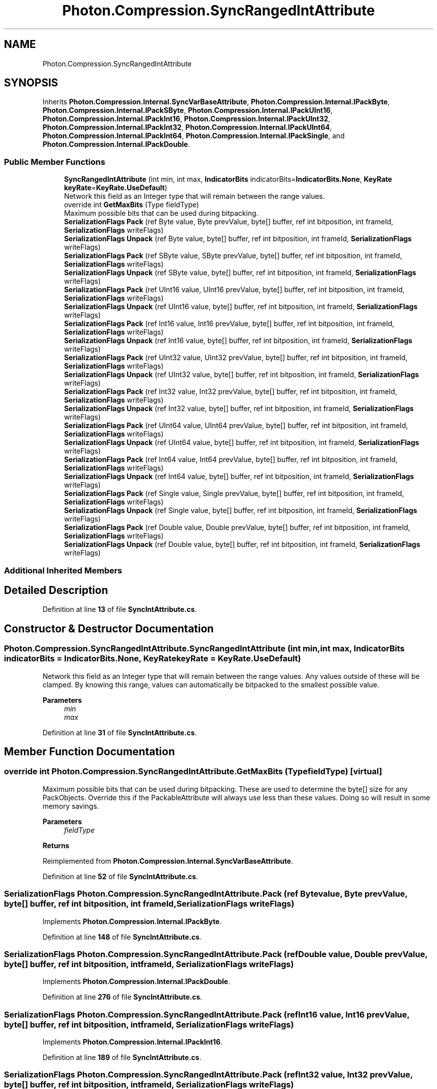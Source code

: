 .TH "Photon.Compression.SyncRangedIntAttribute" 3 "Mon Apr 18 2022" "Purrpatrator User manual" \" -*- nroff -*-
.ad l
.nh
.SH NAME
Photon.Compression.SyncRangedIntAttribute
.SH SYNOPSIS
.br
.PP
.PP
Inherits \fBPhoton\&.Compression\&.Internal\&.SyncVarBaseAttribute\fP, \fBPhoton\&.Compression\&.Internal\&.IPackByte\fP, \fBPhoton\&.Compression\&.Internal\&.IPackSByte\fP, \fBPhoton\&.Compression\&.Internal\&.IPackUInt16\fP, \fBPhoton\&.Compression\&.Internal\&.IPackInt16\fP, \fBPhoton\&.Compression\&.Internal\&.IPackUInt32\fP, \fBPhoton\&.Compression\&.Internal\&.IPackInt32\fP, \fBPhoton\&.Compression\&.Internal\&.IPackUInt64\fP, \fBPhoton\&.Compression\&.Internal\&.IPackInt64\fP, \fBPhoton\&.Compression\&.Internal\&.IPackSingle\fP, and \fBPhoton\&.Compression\&.Internal\&.IPackDouble\fP\&.
.SS "Public Member Functions"

.in +1c
.ti -1c
.RI "\fBSyncRangedIntAttribute\fP (int min, int max, \fBIndicatorBits\fP indicatorBits=\fBIndicatorBits\&.None\fP, \fBKeyRate\fP \fBkeyRate\fP=\fBKeyRate\&.UseDefault\fP)"
.br
.RI "Network this field as an Integer type that will remain between the range values\&. "
.ti -1c
.RI "override int \fBGetMaxBits\fP (Type fieldType)"
.br
.RI "Maximum possible bits that can be used during bitpacking\&. "
.ti -1c
.RI "\fBSerializationFlags\fP \fBPack\fP (ref Byte value, Byte prevValue, byte[] buffer, ref int bitposition, int frameId, \fBSerializationFlags\fP writeFlags)"
.br
.ti -1c
.RI "\fBSerializationFlags\fP \fBUnpack\fP (ref Byte value, byte[] buffer, ref int bitposition, int frameId, \fBSerializationFlags\fP writeFlags)"
.br
.ti -1c
.RI "\fBSerializationFlags\fP \fBPack\fP (ref SByte value, SByte prevValue, byte[] buffer, ref int bitposition, int frameId, \fBSerializationFlags\fP writeFlags)"
.br
.ti -1c
.RI "\fBSerializationFlags\fP \fBUnpack\fP (ref SByte value, byte[] buffer, ref int bitposition, int frameId, \fBSerializationFlags\fP writeFlags)"
.br
.ti -1c
.RI "\fBSerializationFlags\fP \fBPack\fP (ref UInt16 value, UInt16 prevValue, byte[] buffer, ref int bitposition, int frameId, \fBSerializationFlags\fP writeFlags)"
.br
.ti -1c
.RI "\fBSerializationFlags\fP \fBUnpack\fP (ref UInt16 value, byte[] buffer, ref int bitposition, int frameId, \fBSerializationFlags\fP writeFlags)"
.br
.ti -1c
.RI "\fBSerializationFlags\fP \fBPack\fP (ref Int16 value, Int16 prevValue, byte[] buffer, ref int bitposition, int frameId, \fBSerializationFlags\fP writeFlags)"
.br
.ti -1c
.RI "\fBSerializationFlags\fP \fBUnpack\fP (ref Int16 value, byte[] buffer, ref int bitposition, int frameId, \fBSerializationFlags\fP writeFlags)"
.br
.ti -1c
.RI "\fBSerializationFlags\fP \fBPack\fP (ref UInt32 value, UInt32 prevValue, byte[] buffer, ref int bitposition, int frameId, \fBSerializationFlags\fP writeFlags)"
.br
.ti -1c
.RI "\fBSerializationFlags\fP \fBUnpack\fP (ref UInt32 value, byte[] buffer, ref int bitposition, int frameId, \fBSerializationFlags\fP writeFlags)"
.br
.ti -1c
.RI "\fBSerializationFlags\fP \fBPack\fP (ref Int32 value, Int32 prevValue, byte[] buffer, ref int bitposition, int frameId, \fBSerializationFlags\fP writeFlags)"
.br
.ti -1c
.RI "\fBSerializationFlags\fP \fBUnpack\fP (ref Int32 value, byte[] buffer, ref int bitposition, int frameId, \fBSerializationFlags\fP writeFlags)"
.br
.ti -1c
.RI "\fBSerializationFlags\fP \fBPack\fP (ref UInt64 value, UInt64 prevValue, byte[] buffer, ref int bitposition, int frameId, \fBSerializationFlags\fP writeFlags)"
.br
.ti -1c
.RI "\fBSerializationFlags\fP \fBUnpack\fP (ref UInt64 value, byte[] buffer, ref int bitposition, int frameId, \fBSerializationFlags\fP writeFlags)"
.br
.ti -1c
.RI "\fBSerializationFlags\fP \fBPack\fP (ref Int64 value, Int64 prevValue, byte[] buffer, ref int bitposition, int frameId, \fBSerializationFlags\fP writeFlags)"
.br
.ti -1c
.RI "\fBSerializationFlags\fP \fBUnpack\fP (ref Int64 value, byte[] buffer, ref int bitposition, int frameId, \fBSerializationFlags\fP writeFlags)"
.br
.ti -1c
.RI "\fBSerializationFlags\fP \fBPack\fP (ref Single value, Single prevValue, byte[] buffer, ref int bitposition, int frameId, \fBSerializationFlags\fP writeFlags)"
.br
.ti -1c
.RI "\fBSerializationFlags\fP \fBUnpack\fP (ref Single value, byte[] buffer, ref int bitposition, int frameId, \fBSerializationFlags\fP writeFlags)"
.br
.ti -1c
.RI "\fBSerializationFlags\fP \fBPack\fP (ref Double value, Double prevValue, byte[] buffer, ref int bitposition, int frameId, \fBSerializationFlags\fP writeFlags)"
.br
.ti -1c
.RI "\fBSerializationFlags\fP \fBUnpack\fP (ref Double value, byte[] buffer, ref int bitposition, int frameId, \fBSerializationFlags\fP writeFlags)"
.br
.in -1c
.SS "Additional Inherited Members"
.SH "Detailed Description"
.PP 
Definition at line \fB13\fP of file \fBSyncIntAttribute\&.cs\fP\&.
.SH "Constructor & Destructor Documentation"
.PP 
.SS "Photon\&.Compression\&.SyncRangedIntAttribute\&.SyncRangedIntAttribute (int min, int max, \fBIndicatorBits\fP indicatorBits = \fC\fBIndicatorBits\&.None\fP\fP, \fBKeyRate\fP keyRate = \fC\fBKeyRate\&.UseDefault\fP\fP)"

.PP
Network this field as an Integer type that will remain between the range values\&. Any values outside of these will be clamped\&. By knowing this range, values can automatically be bitpacked to the smallest possible value\&. 
.PP
\fBParameters\fP
.RS 4
\fImin\fP 
.br
\fImax\fP 
.RE
.PP

.PP
Definition at line \fB31\fP of file \fBSyncIntAttribute\&.cs\fP\&.
.SH "Member Function Documentation"
.PP 
.SS "override int Photon\&.Compression\&.SyncRangedIntAttribute\&.GetMaxBits (Type fieldType)\fC [virtual]\fP"

.PP
Maximum possible bits that can be used during bitpacking\&. These are used to determine the byte[] size for any PackObjects\&. Override this if the PackableAttribute will always use less than these values\&. Doing so will result in some memory savings\&. 
.PP
\fBParameters\fP
.RS 4
\fIfieldType\fP 
.RE
.PP
\fBReturns\fP
.RS 4
.RE
.PP

.PP
Reimplemented from \fBPhoton\&.Compression\&.Internal\&.SyncVarBaseAttribute\fP\&.
.PP
Definition at line \fB52\fP of file \fBSyncIntAttribute\&.cs\fP\&.
.SS "\fBSerializationFlags\fP Photon\&.Compression\&.SyncRangedIntAttribute\&.Pack (ref Byte value, Byte prevValue, byte[] buffer, ref int bitposition, int frameId, \fBSerializationFlags\fP writeFlags)"

.PP
Implements \fBPhoton\&.Compression\&.Internal\&.IPackByte\fP\&.
.PP
Definition at line \fB148\fP of file \fBSyncIntAttribute\&.cs\fP\&.
.SS "\fBSerializationFlags\fP Photon\&.Compression\&.SyncRangedIntAttribute\&.Pack (ref Double value, Double prevValue, byte[] buffer, ref int bitposition, int frameId, \fBSerializationFlags\fP writeFlags)"

.PP
Implements \fBPhoton\&.Compression\&.Internal\&.IPackDouble\fP\&.
.PP
Definition at line \fB276\fP of file \fBSyncIntAttribute\&.cs\fP\&.
.SS "\fBSerializationFlags\fP Photon\&.Compression\&.SyncRangedIntAttribute\&.Pack (ref Int16 value, Int16 prevValue, byte[] buffer, ref int bitposition, int frameId, \fBSerializationFlags\fP writeFlags)"

.PP
Implements \fBPhoton\&.Compression\&.Internal\&.IPackInt16\fP\&.
.PP
Definition at line \fB189\fP of file \fBSyncIntAttribute\&.cs\fP\&.
.SS "\fBSerializationFlags\fP Photon\&.Compression\&.SyncRangedIntAttribute\&.Pack (ref Int32 value, Int32 prevValue, byte[] buffer, ref int bitposition, int frameId, \fBSerializationFlags\fP writeFlags)"

.PP
Implements \fBPhoton\&.Compression\&.Internal\&.IPackInt32\fP\&.
.PP
Definition at line \fB217\fP of file \fBSyncIntAttribute\&.cs\fP\&.
.SS "\fBSerializationFlags\fP Photon\&.Compression\&.SyncRangedIntAttribute\&.Pack (ref Int64 value, Int64 prevValue, byte[] buffer, ref int bitposition, int frameId, \fBSerializationFlags\fP writeFlags)"

.PP
Implements \fBPhoton\&.Compression\&.Internal\&.IPackInt64\fP\&.
.PP
Definition at line \fB245\fP of file \fBSyncIntAttribute\&.cs\fP\&.
.SS "\fBSerializationFlags\fP Photon\&.Compression\&.SyncRangedIntAttribute\&.Pack (ref SByte value, SByte prevValue, byte[] buffer, ref int bitposition, int frameId, \fBSerializationFlags\fP writeFlags)"

.PP
Implements \fBPhoton\&.Compression\&.Internal\&.IPackSByte\fP\&.
.PP
Definition at line \fB161\fP of file \fBSyncIntAttribute\&.cs\fP\&.
.SS "\fBSerializationFlags\fP Photon\&.Compression\&.SyncRangedIntAttribute\&.Pack (ref Single value, Single prevValue, byte[] buffer, ref int bitposition, int frameId, \fBSerializationFlags\fP writeFlags)"

.PP
Implements \fBPhoton\&.Compression\&.Internal\&.IPackSingle\fP\&.
.PP
Definition at line \fB260\fP of file \fBSyncIntAttribute\&.cs\fP\&.
.SS "\fBSerializationFlags\fP Photon\&.Compression\&.SyncRangedIntAttribute\&.Pack (ref UInt16 value, UInt16 prevValue, byte[] buffer, ref int bitposition, int frameId, \fBSerializationFlags\fP writeFlags)"

.PP
Implements \fBPhoton\&.Compression\&.Internal\&.IPackUInt16\fP\&.
.PP
Definition at line \fB176\fP of file \fBSyncIntAttribute\&.cs\fP\&.
.SS "\fBSerializationFlags\fP Photon\&.Compression\&.SyncRangedIntAttribute\&.Pack (ref UInt32 value, UInt32 prevValue, byte[] buffer, ref int bitposition, int frameId, \fBSerializationFlags\fP writeFlags)"

.PP
Implements \fBPhoton\&.Compression\&.Internal\&.IPackUInt32\fP\&.
.PP
Definition at line \fB204\fP of file \fBSyncIntAttribute\&.cs\fP\&.
.SS "\fBSerializationFlags\fP Photon\&.Compression\&.SyncRangedIntAttribute\&.Pack (ref UInt64 value, UInt64 prevValue, byte[] buffer, ref int bitposition, int frameId, \fBSerializationFlags\fP writeFlags)"

.PP
Implements \fBPhoton\&.Compression\&.Internal\&.IPackUInt64\fP\&.
.PP
Definition at line \fB232\fP of file \fBSyncIntAttribute\&.cs\fP\&.
.SS "\fBSerializationFlags\fP Photon\&.Compression\&.SyncRangedIntAttribute\&.Unpack (ref Byte value, byte[] buffer, ref int bitposition, int frameId, \fBSerializationFlags\fP writeFlags)"

.PP
Implements \fBPhoton\&.Compression\&.Internal\&.IPackByte\fP\&.
.PP
Definition at line \fB155\fP of file \fBSyncIntAttribute\&.cs\fP\&.
.SS "\fBSerializationFlags\fP Photon\&.Compression\&.SyncRangedIntAttribute\&.Unpack (ref Double value, byte[] buffer, ref int bitposition, int frameId, \fBSerializationFlags\fP writeFlags)"

.PP
Implements \fBPhoton\&.Compression\&.Internal\&.IPackDouble\fP\&.
.PP
Definition at line \fB286\fP of file \fBSyncIntAttribute\&.cs\fP\&.
.SS "\fBSerializationFlags\fP Photon\&.Compression\&.SyncRangedIntAttribute\&.Unpack (ref Int16 value, byte[] buffer, ref int bitposition, int frameId, \fBSerializationFlags\fP writeFlags)"

.PP
Implements \fBPhoton\&.Compression\&.Internal\&.IPackInt16\fP\&.
.PP
Definition at line \fB196\fP of file \fBSyncIntAttribute\&.cs\fP\&.
.SS "\fBSerializationFlags\fP Photon\&.Compression\&.SyncRangedIntAttribute\&.Unpack (ref Int32 value, byte[] buffer, ref int bitposition, int frameId, \fBSerializationFlags\fP writeFlags)"

.PP
Implements \fBPhoton\&.Compression\&.Internal\&.IPackInt32\fP\&.
.PP
Definition at line \fB224\fP of file \fBSyncIntAttribute\&.cs\fP\&.
.SS "\fBSerializationFlags\fP Photon\&.Compression\&.SyncRangedIntAttribute\&.Unpack (ref Int64 value, byte[] buffer, ref int bitposition, int frameId, \fBSerializationFlags\fP writeFlags)"

.PP
Implements \fBPhoton\&.Compression\&.Internal\&.IPackInt64\fP\&.
.PP
Definition at line \fB252\fP of file \fBSyncIntAttribute\&.cs\fP\&.
.SS "\fBSerializationFlags\fP Photon\&.Compression\&.SyncRangedIntAttribute\&.Unpack (ref SByte value, byte[] buffer, ref int bitposition, int frameId, \fBSerializationFlags\fP writeFlags)"

.PP
Implements \fBPhoton\&.Compression\&.Internal\&.IPackSByte\fP\&.
.PP
Definition at line \fB168\fP of file \fBSyncIntAttribute\&.cs\fP\&.
.SS "\fBSerializationFlags\fP Photon\&.Compression\&.SyncRangedIntAttribute\&.Unpack (ref Single value, byte[] buffer, ref int bitposition, int frameId, \fBSerializationFlags\fP writeFlags)"

.PP
Implements \fBPhoton\&.Compression\&.Internal\&.IPackSingle\fP\&.
.PP
Definition at line \fB270\fP of file \fBSyncIntAttribute\&.cs\fP\&.
.SS "\fBSerializationFlags\fP Photon\&.Compression\&.SyncRangedIntAttribute\&.Unpack (ref UInt16 value, byte[] buffer, ref int bitposition, int frameId, \fBSerializationFlags\fP writeFlags)"

.PP
Implements \fBPhoton\&.Compression\&.Internal\&.IPackUInt16\fP\&.
.PP
Definition at line \fB183\fP of file \fBSyncIntAttribute\&.cs\fP\&.
.SS "\fBSerializationFlags\fP Photon\&.Compression\&.SyncRangedIntAttribute\&.Unpack (ref UInt32 value, byte[] buffer, ref int bitposition, int frameId, \fBSerializationFlags\fP writeFlags)"

.PP
Implements \fBPhoton\&.Compression\&.Internal\&.IPackUInt32\fP\&.
.PP
Definition at line \fB211\fP of file \fBSyncIntAttribute\&.cs\fP\&.
.SS "\fBSerializationFlags\fP Photon\&.Compression\&.SyncRangedIntAttribute\&.Unpack (ref UInt64 value, byte[] buffer, ref int bitposition, int frameId, \fBSerializationFlags\fP writeFlags)"

.PP
Implements \fBPhoton\&.Compression\&.Internal\&.IPackUInt64\fP\&.
.PP
Definition at line \fB239\fP of file \fBSyncIntAttribute\&.cs\fP\&.

.SH "Author"
.PP 
Generated automatically by Doxygen for Purrpatrator User manual from the source code\&.
